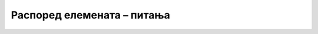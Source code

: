 Распоред елемената – питања
===========================

.. mchoice:: css_raspored_q1
    :answer_a: box-sizing: border-box;
    :answer_b: float: left;
    :answer_c: overflow: auto;
    :answer_d: margin: auto;.
    :correct: b
    :feedback_a: Не.
    :feedback_b: Тачно!
    :feedback_c: Не.
    :feedback_d: Не.

    Да би се *HTML* блокови надовезивали слева на десно, потребно је да сваки од тих блокова има ограничену ширину и дефинисано једно својство. Које?



.. mchoice:: css_raspored_q2
    :answer_a: Линије са леве и десне стране садржаја стране.
    :answer_b: Фиксирана оријентација екрана при његовом окретању.
    :answer_c: Садржај стране је фиксне ширине, позициониран по средини екрана.
    :answer_d: Садржај стране ће заузети сву расположиву ширину у прозору прегледача.
    :correct: c
    :feedback_a: Не.
    :feedback_b: Не.
    :feedback_c: Тачно!
    :feedback_d: Не.

    Шта се постиже следећим *CSS* кодом?
    
    .. code-block:: css

        body {
            margin: auto;
            width: 800px;
        }



.. mchoice:: css_raspored_q3
    :answer_a: За та два дугмета је постављено својство float: right; а за остала четири својство float: left;
    :answer_b: Довољно је за остала четири дугмета поставити својство float: left;
    :answer_c: Елементи се не могу овако позиционирати у истом блоку.
    :answer_d: Начин постоји, али није наведен међу понуђеним одговорима.
    :correct: a
    :feedback_a: Тачно!
    :feedback_b: Не.
    :feedback_c: Не.
    :feedback_d: Не.

    Дугмад са слике су елементи истог типа и налазе се у истом *HTML* блоку. На који начин су два дугмета са десне стране могла да буду одмакнута од остала четири?
    
    .. figure:: ../../_images/css/raspored_test3.png
        :width: 550px
        :align: center



.. mchoice:: css_raspored_q4
    :answer_a: <br/>.prva.kolona {background-color:darkgray;}<br/>.druga.kolona {background-color:lightblue;}<br/>.treca.kolona {background-color:lightgreen;}
    :answer_b: <br/>.kolona {float:left; max-width:180px; padding:10px;}<br/>.prva {background-color:darkgray;}<br/>.druga {background-color:lightblue;}<br/>.treca {background-color:lightgreen;}
    :answer_c: <br/>.kolona {float:left; max-width:180px; padding:10px;}<br/>.prva kolona {background-color:darkgray;}<br/>.druga kolona {background-color:lightblue;}<br/>.treca kolona {background-color:lightgreen;}
    :correct: b
    :feedback_a: Не.
    :feedback_b: Тачно!
    :feedback_c: Не.

    Ово је део *HTML* кôда једне веб-стране.

    .. code-block:: html

        <body>
          <div class="prva kolona"> <h2> HTML </h2> <p> elementi, liste, tabele, hiperveze, multimedija </p> </div>
          <div class="druga kolona"> <h2> CSS </h2> <p> CSS stilovi, svojstva, selektori, raspored </p> </div>
          <div class="treca kolona"> <h2> Bootstrap </h2> <p> Biblioteka, klase, komponente, raspored </p> </div>
        </body>

    Који од понуђених стилова даје изглед у прегледачу као на следећој слици?
    
    .. figure:: ../../_images/css/selektori_test5.png
        :width: 600px
        :align: center



.. mchoice:: css_raspored_q5
    :answer_a: Распоред као на првој слици.
    :answer_b: Распоред као на другој слици.
    :answer_c: Распоред као на трећој слици.
    :answer_d: Распоред као на четвртој слици.
    :correct: a
    :feedback_a: Тачно!
    :feedback_b: Не.
    :feedback_c: Не.
    :feedback_d: Не.

    За веб-страну која изгледа овако

    .. figure:: ../../_images/css/raspored_test4_pitanje.png
        :width: 288px
        :align: center

    одредите распоред блокова који јој највише одговара:

    .. figure:: ../../_images/css/raspored_test4_odg1.png
        :width: 240px
    .. figure:: ../../_images/css/raspored_test4_odg2.png
        :width: 240px
    .. figure:: ../../_images/css/raspored_test4_odg3.png
        :width: 240px
    .. figure:: ../../_images/css/raspored_test4_odg4.png
        :width: 240px



.. mchoice:: css_raspored_q6
    :answer_a: Распоред као на првој слици.
    :answer_b: Распоред као на другој слици.
    :answer_c: Распоред као на трећој слици.
    :answer_d: Распоред као на четвртој слици.
    :correct: d
    :feedback_a: Не.
    :feedback_b: Не.
    :feedback_c: Не.
    :feedback_d: Тачно!

    На основу изгледа ове веб-стране...

    .. figure:: ../../_images/css/raspored_test5_pitanje.png
        :width: 360px
        :align: center

    ...одредите који од понуђених распореда блокова јој одговара:

    .. figure:: ../../_images/css/raspored_test5_odg1.png
        :width: 300px
    .. figure:: ../../_images/css/raspored_test5_odg2.png
        :width: 300px
    .. figure:: ../../_images/css/raspored_test5_odg3.png
        :width: 300px
    .. figure:: ../../_images/css/raspored_test5_odg4.png
        :width: 300px


